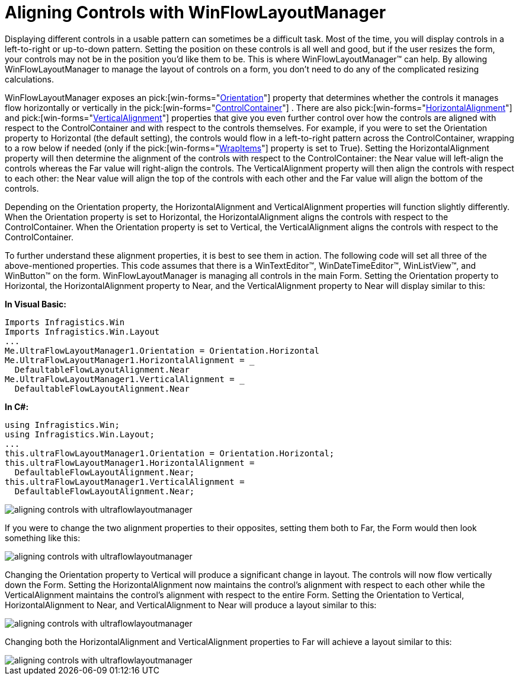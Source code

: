 ﻿////

|metadata|
{
    "name": "winflowlayoutmanager-aligning-controls-with-winflowlayoutmanager",
    "controlName": [],
    "tags": ["Layouts","Styling"],
    "guid": "{1EB715DE-CEE6-449A-8716-561C0AB3C456}",  
    "buildFlags": [],
    "createdOn": "0001-01-01T00:00:00Z"
}
|metadata|
////

= Aligning Controls with WinFlowLayoutManager

Displaying different controls in a usable pattern can sometimes be a difficult task. Most of the time, you will display controls in a left-to-right or up-to-down pattern. Setting the position on these controls is all well and good, but if the user resizes the form, your controls may not be in the position you'd like them to be. This is where WinFlowLayoutManager™ can help. By allowing WinFlowLayoutManager to manage the layout of controls on a form, you don't need to do any of the complicated resizing calculations.

WinFlowLayoutManager exposes an  pick:[win-forms="link:{ApiPlatform}win.misc{ApiVersion}~infragistics.win.misc.ultraflowlayoutmanager~orientation.html[Orientation]"]  property that determines whether the controls it manages flow horizontally or vertically in the  pick:[win-forms="link:{ApiPlatform}win.misc{ApiVersion}~infragistics.win.misc.controllayoutmanagerbase~containercontrol.html[ControlContainer]"] . There are also  pick:[win-forms="link:{ApiPlatform}win.misc{ApiVersion}~infragistics.win.misc.ultraflowlayoutmanager~horizontalalignment.html[HorizontalAlignment]"]  and  pick:[win-forms="link:{ApiPlatform}win.misc{ApiVersion}~infragistics.win.misc.ultraflowlayoutmanager~verticalalignment.html[VerticalAlignment]"]  properties that give you even further control over how the controls are aligned with respect to the ControlContainer and with respect to the controls themselves. For example, if you were to set the Orientation property to Horizontal (the default setting), the controls would flow in a left-to-right pattern across the ControlContainer, wrapping to a row below if needed (only if the  pick:[win-forms="link:{ApiPlatform}win.misc{ApiVersion}~infragistics.win.misc.ultraflowlayoutmanager~wrapitems.html[WrapItems]"]  property is set to True). Setting the HorizontalAlignment property will then determine the alignment of the controls with respect to the ControlContainer: the Near value will left-align the controls whereas the Far value will right-align the controls. The VerticalAlignment property will then align the controls with respect to each other: the Near value will align the top of the controls with each other and the Far value will align the bottom of the controls.

Depending on the Orientation property, the HorizontalAlignment and VerticalAlignment properties will function slightly differently. When the Orientation property is set to Horizontal, the HorizontalAlignment aligns the controls with respect to the ControlContainer. When the Orientation property is set to Vertical, the VerticalAlignment aligns the controls with respect to the ControlContainer.

To further understand these alignment properties, it is best to see them in action. The following code will set all three of the above-mentioned properties. This code assumes that there is a WinTextEditor™, WinDateTimeEditor™, WinListView™, and WinButton™ on the form. WinFlowLayoutManager is managing all controls in the main Form. Setting the Orientation property to Horizontal, the HorizontalAlignment property to Near, and the VerticalAlignment property to Near will display similar to this:

*In Visual Basic:*

----
Imports Infragistics.Win
Imports Infragistics.Win.Layout
...
Me.UltraFlowLayoutManager1.Orientation = Orientation.Horizontal
Me.UltraFlowLayoutManager1.HorizontalAlignment = _
  DefaultableFlowLayoutAlignment.Near
Me.UltraFlowLayoutManager1.VerticalAlignment = _
  DefaultableFlowLayoutAlignment.Near
----

*In C#:*

----
using Infragistics.Win;
using Infragistics.Win.Layout;
...
this.ultraFlowLayoutManager1.Orientation = Orientation.Horizontal;
this.ultraFlowLayoutManager1.HorizontalAlignment = 
  DefaultableFlowLayoutAlignment.Near;
this.ultraFlowLayoutManager1.VerticalAlignment = 
  DefaultableFlowLayoutAlignment.Near;
----

 

image::images/WinFlowLayoutManager_Aligning_Controls_with_WinFlowLayoutManager_01.png[aligning controls with ultraflowlayoutmanager]

If you were to change the two alignment properties to their opposites, setting them both to Far, the Form would then look something like this:

image::images/WinFlowLayoutManager_Aligning_Controls_with_WinFlowLayoutManager_02.png[aligning controls with ultraflowlayoutmanager]

Changing the Orientation property to Vertical will produce a significant change in layout. The controls will now flow vertically down the Form. Setting the HorizontalAlignment now maintains the control's alignment with respect to each other while the VerticalAlignment maintains the control's alignment with respect to the entire Form. Setting the Orientation to Vertical, HorizontalAlignment to Near, and VerticalAlignment to Near will produce a layout similar to this:

image::images/WinFlowLayoutManager_Aligning_Controls_with_WinFlowLayoutManager_03.png[aligning controls with ultraflowlayoutmanager]

Changing both the HorizontalAlignment and VerticalAlignment properties to Far will achieve a layout similar to this:

image::images/WinFlowLayoutManager_Aligning_Controls_with_WinFlowLayoutManager_04.png[aligning controls with ultraflowlayoutmanager]